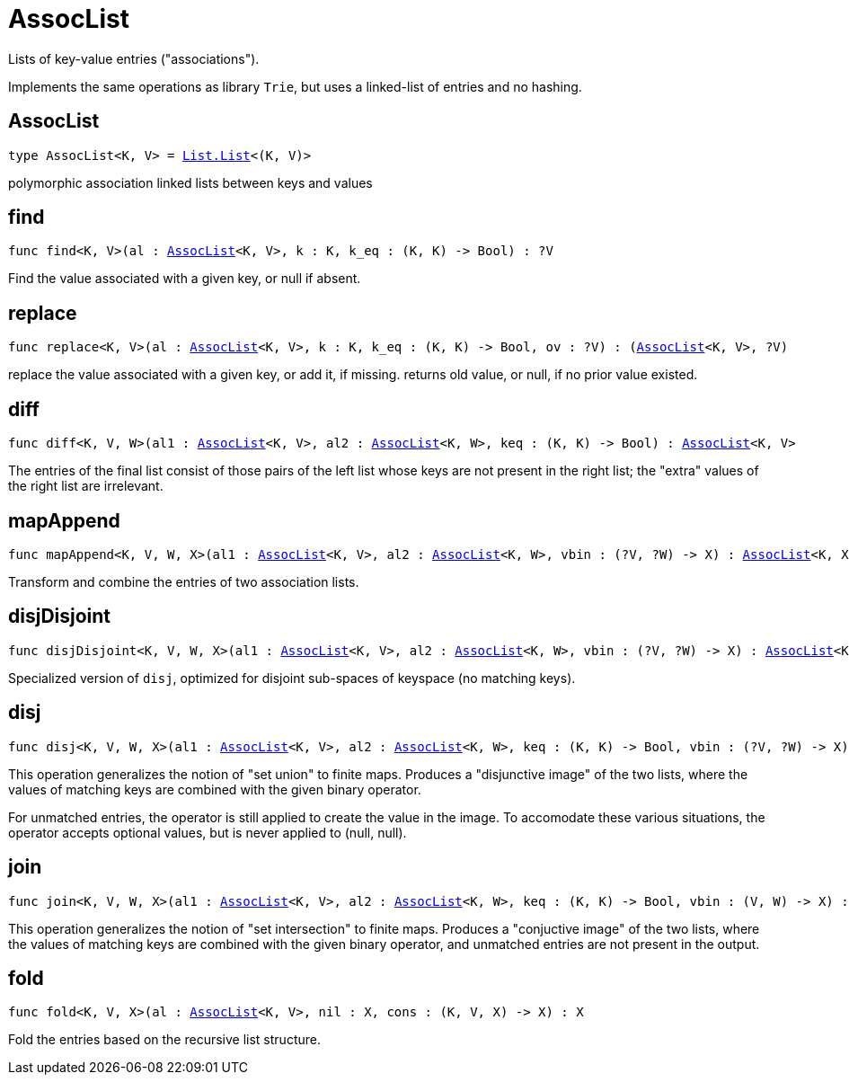 [[module.AssocList]]
= AssocList

Lists of key-value entries ("associations").

Implements the same operations as library `Trie`, but uses a
linked-list of entries and no hashing.

[[type.AssocList]]
== AssocList

[source.no-repl,motoko,subs=+macros]
----
type AssocList<K, V> = xref:List.adoc#type.List[List.List]<(K, V)>
----

polymorphic association linked lists between keys and values

[[find]]
== find

[source.no-repl,motoko,subs=+macros]
----
func find<K, V>(al : xref:#type.AssocList[AssocList]<K, V>, k : K, k_eq : (K, K) -> Bool) : ?V
----

Find the value associated with a given key, or null if absent.

[[replace]]
== replace

[source.no-repl,motoko,subs=+macros]
----
func replace<K, V>(al : xref:#type.AssocList[AssocList]<K, V>, k : K, k_eq : (K, K) -> Bool, ov : ?V) : (xref:#type.AssocList[AssocList]<K, V>, ?V)
----

replace the value associated with a given key, or add it, if missing.
returns old value, or null, if no prior value existed.

[[diff]]
== diff

[source.no-repl,motoko,subs=+macros]
----
func diff<K, V, W>(al1 : xref:#type.AssocList[AssocList]<K, V>, al2 : xref:#type.AssocList[AssocList]<K, W>, keq : (K, K) -> Bool) : xref:#type.AssocList[AssocList]<K, V>
----

The entries of the final list consist of those pairs of
the left list whose keys are not present in the right list; the
"extra" values of the right list are irrelevant.

[[mapAppend]]
== mapAppend

[source.no-repl,motoko,subs=+macros]
----
func mapAppend<K, V, W, X>(al1 : xref:#type.AssocList[AssocList]<K, V>, al2 : xref:#type.AssocList[AssocList]<K, W>, vbin : (?V, ?W) -> X) : xref:#type.AssocList[AssocList]<K, X>
----

Transform and combine the entries of two association lists.

[[disjDisjoint]]
== disjDisjoint

[source.no-repl,motoko,subs=+macros]
----
func disjDisjoint<K, V, W, X>(al1 : xref:#type.AssocList[AssocList]<K, V>, al2 : xref:#type.AssocList[AssocList]<K, W>, vbin : (?V, ?W) -> X) : xref:#type.AssocList[AssocList]<K, X>
----

Specialized version of `disj`, optimized for disjoint sub-spaces of keyspace (no matching keys).

[[disj]]
== disj

[source.no-repl,motoko,subs=+macros]
----
func disj<K, V, W, X>(al1 : xref:#type.AssocList[AssocList]<K, V>, al2 : xref:#type.AssocList[AssocList]<K, W>, keq : (K, K) -> Bool, vbin : (?V, ?W) -> X) : xref:#type.AssocList[AssocList]<K, X>
----

This operation generalizes the notion of "set union" to finite maps.
Produces a "disjunctive image" of the two lists, where the values of
matching keys are combined with the given binary operator.

For unmatched entries, the operator is still applied to
create the value in the image.  To accomodate these various
situations, the operator accepts optional values, but is never
applied to (null, null).

[[join]]
== join

[source.no-repl,motoko,subs=+macros]
----
func join<K, V, W, X>(al1 : xref:#type.AssocList[AssocList]<K, V>, al2 : xref:#type.AssocList[AssocList]<K, W>, keq : (K, K) -> Bool, vbin : (V, W) -> X) : xref:#type.AssocList[AssocList]<K, X>
----

This operation generalizes the notion of "set intersection" to
finite maps.  Produces a "conjuctive image" of the two lists, where
the values of matching keys are combined with the given binary
operator, and unmatched entries are not present in the output.

[[fold]]
== fold

[source.no-repl,motoko,subs=+macros]
----
func fold<K, V, X>(al : xref:#type.AssocList[AssocList]<K, V>, nil : X, cons : (K, V, X) -> X) : X
----

Fold the entries based on the recursive list structure.

